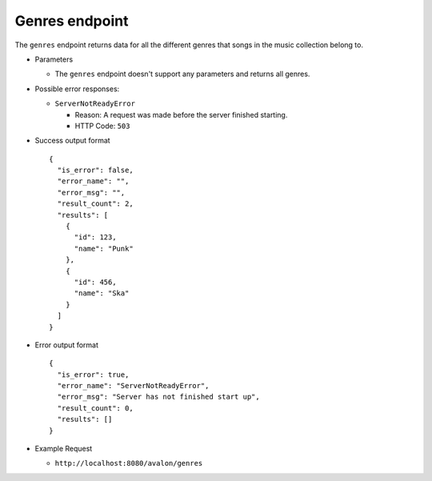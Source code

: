 Genres endpoint
~~~~~~~~~~~~~~~

The ``genres`` endpoint returns data for all the different genres that songs in
the music collection belong to.


* Parameters

  - The ``genres`` endpoint doesn't support any parameters and returns all genres.


* Possible error responses:

  - ``ServerNotReadyError``
  
    + Reason: A request was made before the server finished starting.

    + HTTP Code: ``503``


* Success output format ::

    {
      "is_error": false,
      "error_name": "",
      "error_msg": "",
      "result_count": 2,
      "results": [
        {
          "id": 123,
          "name": "Punk"      
        },
        {
          "id": 456,
          "name": "Ska"
        }
      ]
    }


* Error output format ::

    {
      "is_error": true,
      "error_name": "ServerNotReadyError",
      "error_msg": "Server has not finished start up",
      "result_count": 0,
      "results": []
    }


* Example Request

  - ``http://localhost:8080/avalon/genres``


